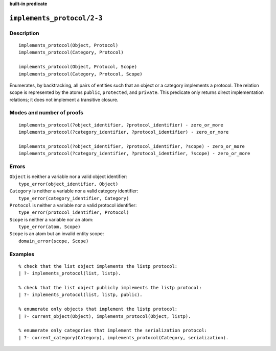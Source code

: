 ..
   This file is part of Logtalk <https://logtalk.org/>  
   Copyright 1998-2023 Paulo Moura <pmoura@logtalk.org>
   SPDX-License-Identifier: Apache-2.0

   Licensed under the Apache License, Version 2.0 (the "License");
   you may not use this file except in compliance with the License.
   You may obtain a copy of the License at

       http://www.apache.org/licenses/LICENSE-2.0

   Unless required by applicable law or agreed to in writing, software
   distributed under the License is distributed on an "AS IS" BASIS,
   WITHOUT WARRANTIES OR CONDITIONS OF ANY KIND, either express or implied.
   See the License for the specific language governing permissions and
   limitations under the License.


.. rst-class:: align-right

**built-in predicate**

.. index:: pair: implements_protocol/2-3; Built-in predicate
.. _predicates_implements_protocol_2_3:

``implements_protocol/2-3``
===========================

Description
-----------

::

   implements_protocol(Object, Protocol)
   implements_protocol(Category, Protocol)

   implements_protocol(Object, Protocol, Scope)
   implements_protocol(Category, Protocol, Scope)

Enumerates, by backtracking, all pairs of entities such that an object
or a category implements a protocol. The relation scope is represented
by the atoms ``public``, ``protected``, and ``private``. This predicate
only returns direct implementation relations; it does not implement a
transitive closure.

Modes and number of proofs
--------------------------

::

   implements_protocol(?object_identifier, ?protocol_identifier) - zero_or_more
   implements_protocol(?category_identifier, ?protocol_identifier) - zero_or_more

   implements_protocol(?object_identifier, ?protocol_identifier, ?scope) - zero_or_more
   implements_protocol(?category_identifier, ?protocol_identifier, ?scope) - zero_or_more

Errors
------

| ``Object`` is neither a variable nor a valid object identifier:
|     ``type_error(object_identifier, Object)``
| ``Category`` is neither a variable nor a valid category identifier:
|     ``type_error(category_identifier, Category)``
| ``Protocol`` is neither a variable nor a valid protocol identifier:
|     ``type_error(protocol_identifier, Protocol)``
| ``Scope`` is neither a variable nor an atom:
|     ``type_error(atom, Scope)``
| ``Scope`` is an atom but an invalid entity scope:
|     ``domain_error(scope, Scope)``

Examples
--------

::

   % check that the list object implements the listp protocol:
   | ?- implements_protocol(list, listp).

   % check that the list object publicly implements the listp protocol:
   | ?- implements_protocol(list, listp, public).

   % enumerate only objects that implement the listp protocol:
   | ?- current_object(Object), implements_protocol(Object, listp).

   % enumerate only categories that implement the serialization protocol:
   | ?- current_category(Category), implements_protocol(Category, serialization).

.. seealso::

   :ref:`predicates_current_object_1`,
   :ref:`predicates_current_protocol_1`,
   :ref:`predicates_current_category_1`,
   :ref:`predicates_conforms_to_protocol_2_3`
